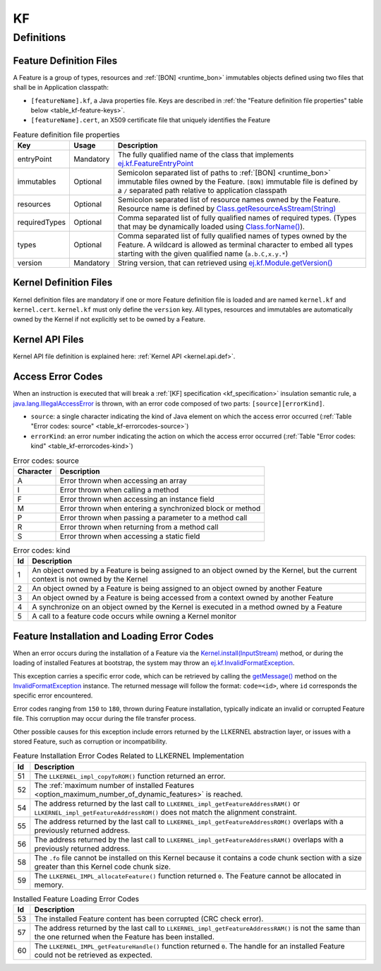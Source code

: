==
KF
==


Definitions
===========

.. _kf-feature-definition:

Feature Definition Files
------------------------

A Feature is a group of types, resources and :ref:`[BON] <runtime_bon>` immutables objects
defined using two files that shall be in Application classpath:

-  ``[featureName].kf``, a Java properties file. Keys are described in
   :ref:`the "Feature definition file properties" table below <table_kf-feature-keys>`.

-  ``[featureName].cert``, an X509 certificate file that uniquely
   identifies the Feature

.. _table_kf-feature-keys:
.. tabularcolumns:: |p{2.5cm}|p{2cm}|p{10.5cm}|
.. list-table:: Feature definition file properties
   :widths: 1 1 8
   :header-rows: 1

   * - Key
     - Usage
     - Description
   * - entryPoint
     - Mandatory
     - The fully qualified name of the class that implements `ej.kf.FeatureEntryPoint`_
   * - immutables
     - Optional
     - Semicolon separated list of paths to :ref:`[BON] <runtime_bon>` immutable files owned by the Feature. ``[BON]`` immutable file is defined by a ``/`` separated path relative to application classpath
   * - resources
     - Optional
     - Semicolon separated list of resource names owned by the Feature. Resource name is defined by `Class.getResourceAsStream(String)`_
   * - requiredTypes
     - Optional
     - Comma separated list of fully qualified names of required types. (Types that may be dynamically loaded using `Class.forName()`_).
   * - types
     - Optional
     - Comma separated list of fully qualified names of types owned by the Feature. A wildcard is allowed as terminal character to embed all types starting with the given qualified name (``a.b.C,x.y.*``)
   * - version
     - Mandatory
     - String version, that can retrieved using `ej.kf.Module.getVersion()`_

.. _ej.kf.FeatureEntryPoint: https://repository.microej.com/javadoc/microej_5.x/apis/ej/kf/FeatureEntryPoint.html
.. _Class.getResourceAsStream(String): https://repository.microej.com/javadoc/microej_5.x/apis/java/lang/Class.html#getResourceAsStream-java.lang.String-
.. _Class.forName(): https://repository.microej.com/javadoc/microej_5.x/apis/java/lang/Class.html#forName-java.lang.String-
.. _ej.kf.Module.getVersion(): https://repository.microej.com/javadoc/microej_5.x/apis/ej/kf/Module.html#getVersion--

Kernel Definition Files
-----------------------

Kernel definition files are mandatory if one or more Feature definition
file is loaded and are named ``kernel.kf`` and ``kernel.cert``.
``kernel.kf`` must only define the ``version`` key. All types, resources
and immutables are automatically owned by the Kernel if not explicitly
set to be owned by a Feature.

Kernel API Files
----------------

Kernel API file definition is explained here: :ref:`Kernel API <kernel.api.def>`.

.. _kf-access-error-codes:

Access Error Codes
------------------

When an instruction is executed that will break a :ref:`[KF] specification <kf_specification>` insulation
semantic rule, a `java.lang.IllegalAccessError`_ is thrown, with an
error code composed of two parts: ``[source][errorKind]``.

-  ``source``: a single character indicating the kind of Java element on
   which the access error occurred
   (:ref:`Table "Error codes: source" <table_kf-errorcodes-source>`)

-  ``errorKind``: an error number indicating the action on which the
   access error occurred (:ref:`Table "Error codes: kind" <table_kf-errorcodes-kind>`)

.. _table_kf-errorcodes-source:
.. table:: Error codes: source

   +-----------+------------------------------------------------------------+
   | Character | Description                                                |
   +===========+============================================================+
   | A         | Error thrown when accessing an array                       |
   +-----------+------------------------------------------------------------+
   | I         | Error thrown when calling a method                         |
   +-----------+------------------------------------------------------------+
   | F         | Error thrown when accessing an instance field              |
   +-----------+------------------------------------------------------------+
   | M         | Error thrown when entering a synchronized block or method  |
   +-----------+------------------------------------------------------------+
   | P         | Error thrown when passing a parameter to a method call     |
   +-----------+------------------------------------------------------------+
   | R         | Error thrown when returning from a method call             |
   +-----------+------------------------------------------------------------+
   | S         | Error thrown when accessing a static field                 |
   +-----------+------------------------------------------------------------+

.. _table_kf-errorcodes-kind:
.. table:: Error codes: kind

   +---------+------------------------------------------------------------+
   | Id      | Description                                                |
   +=========+============================================================+
   | 1       | An object owned by a Feature is being assigned to an       |
   |         | object owned by the Kernel, but the current context is not |
   |         | owned by the Kernel                                        |
   +---------+------------------------------------------------------------+
   | 2       | An object owned by a Feature is being assigned to an       |
   |         | object owned by another Feature                            |
   +---------+------------------------------------------------------------+
   | 3       | An object owned by a Feature is being accessed from a      |
   |         | context owned by another Feature                           |
   +---------+------------------------------------------------------------+
   | 4       | A synchronize on an object owned by the Kernel is executed |
   |         | in a method owned by a Feature                             |
   +---------+------------------------------------------------------------+
   | 5       | A call to a feature code occurs while owning a Kernel      |
   |         | monitor                                                    |
   +---------+------------------------------------------------------------+


.. _kf-loader-error-codes:

Feature Installation and Loading Error Codes
--------------------------------------------

When an error occurs during the installation of a Feature via the `Kernel.install(InputStream)`_ method,
or during the loading of installed Features at bootstrap, 
the system may throw an `ej.kf.InvalidFormatException`_. 

This exception carries a specific error code, which can be retrieved by calling the `getMessage()`_ method 
on the `InvalidFormatException`_ instance.
The returned message will follow the format: ``code=<id>``, where ``id`` corresponds the specific error encountered.

Error codes ranging from ``150`` to ``180``, thrown during Feature installation, typically indicate an invalid or corrupted Feature file. 
This corruption may occur during the file transfer process.

Other possible causes for this exception include errors returned by the LLKERNEL abstraction layer, 
or issues with a stored Feature, such as corruption or incompatibility.

.. _table_kf-install-errorcodes-llkernel:
.. table:: Feature Installation Error Codes Related to LLKERNEL Implementation

   +---------+--------------------------------------------------------------------------------------------------------+
   | Id      | Description                                                                                            |
   +=========+========================================================================================================+
   | 51      | The ``LLKERNEL_impl_copyToROM()`` function returned an error.                                          |
   +---------+--------------------------------------------------------------------------------------------------------+
   | 52      | The :ref:`maximum number of installed Features <option_maximum_number_of_dynamic_features>` is reached.|
   +---------+--------------------------------------------------------------------------------------------------------+
   | 54      | The address returned by the last call to                                                               |
   |         | ``LLKERNEL_impl_getFeatureAddressRAM()`` or                                                            |
   |         | ``LLKERNEL_impl_getFeatureAddressROM()`` does not match the                                            |
   |         | alignment constraint.                                                                                  |
   +---------+--------------------------------------------------------------------------------------------------------+
   | 55      | The address returned by the last call to                                                               |
   |         | ``LLKERNEL_impl_getFeatureAddressROM()`` overlaps with a                                               |
   |         | previously returned address.                                                                           |
   +---------+--------------------------------------------------------------------------------------------------------+
   | 56      | The address returned by the last call to                                                               |
   |         | ``LLKERNEL_impl_getFeatureAddressRAM()`` overlaps with a                                               |
   |         | previously returned address.                                                                           |
   +---------+--------------------------------------------------------------------------------------------------------+
   | 58      | The ``.fo`` file cannot be installed on this Kernel because it                                         | 
   |         | contains a code chunk section with a size greater than this                                            |
   |         | Kernel code chunk size.                                                                                |
   +---------+--------------------------------------------------------------------------------------------------------+
   | 59      | The ``LLKERNEL_IMPL_allocateFeature()`` function returned                                              |
   |         | ``0``. The Feature cannot be allocated in memory.                                                      | 
   +---------+--------------------------------------------------------------------------------------------------------+

.. _table_kf-load-errorcodes-llkernel:
.. table:: Installed Feature Loading Error Codes

   +---------+----------------------------------------------------------------+
   | Id      | Description                                                    |
   +=========+================================================================+
   | 53      | The installed Feature content has been corrupted               |
   |         | (CRC check error).                                             |
   +---------+----------------------------------------------------------------+
   | 57      | The address returned by the last call to                       |
   |         | ``LLKERNEL_impl_getFeatureAddressRAM()`` is not the same than  |
   |         | the one returned when the Feature has been installed.          |
   +---------+----------------------------------------------------------------+
   | 60      | The ``LLKERNEL_IMPL_getFeatureHandle()`` function returned     |
   |         | ``0``. The handle for an installed Feature could not be        |
   |         | retrieved as expected.                                         | 
   +---------+----------------------------------------------------------------+
   
.. _java.lang.IllegalAccessError: https://repository.microej.com/javadoc/microej_5.x/apis/java/lang/IllegalAccessError.html
.. _Kernel.install(InputStream): https://repository.microej.com/javadoc/microej_5.x/apis/ej/kf/Kernel.html#install-java.io.InputStream-
.. _ej.kf.InvalidFormatException: https://repository.microej.com/javadoc/microej_5.x/apis/ej/kf/InvalidFormatException.html
.. _InvalidFormatException: https://repository.microej.com/javadoc/microej_5.x/apis/ej/kf/InvalidFormatException.html
.. _getMessage(): https://repository.microej.com/javadoc/microej_5.x/apis/java/lang/Throwable.html#getMessage--

..
   | Copyright 2008-2024, MicroEJ Corp. Content in this space is free 
   for read and redistribute. Except if otherwise stated, modification 
   is subject to MicroEJ Corp prior approval.
   | MicroEJ is a trademark of MicroEJ Corp. All other trademarks and 
   copyrights are the property of their respective owners.
